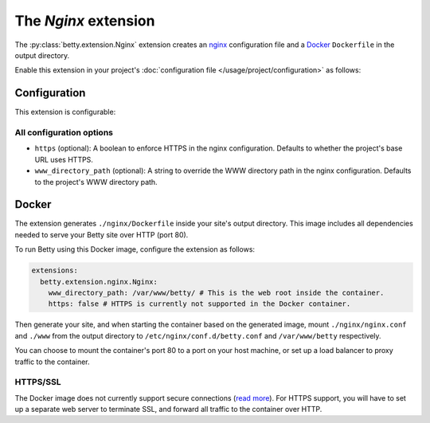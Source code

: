 The *Nginx* extension
===================
The :py:class:`betty.extension.Nginx` extension creates an `nginx <https://nginx.org>`_ configuration file and a `Docker <https://www.docker.com/>`_ ``Dockerfile`` in the output
directory.

Enable this extension in your project's :doc:`configuration file </usage/project/configuration>` as follows:

.. tab-set::

   .. tab-item:: YAML

      .. code-block:: yaml

          extensions:
            betty.extension.Nginx: {}

   .. tab-item:: JSON

      .. code-block:: json

          {
            "extensions": {
              "betty.extension.Nginx": {}
            }
          }

Configuration
-------------
This extension is configurable:

.. tab-set::

   .. tab-item:: YAML

      .. code-block:: yaml

          extensions:
            betty.extension.Nginx:
              configuration:
                www_directory_path: /var/www/betty
                https: true

   .. tab-item:: JSON

      .. code-block:: json

          {
            "extensions": {
              "betty.extension.Nginx": {
                "configuration" : {
                  "www_directory_path": "/var/www/betty",
                  "https": true,
                }
              }
            }
          }

All configuration options
^^^^^^^^^^^^^^^^^^^^^^^^^
- ``https`` (optional): A boolean to enforce HTTPS in the nginx configuration.
  Defaults to whether the project's base URL uses HTTPS.
- ``www_directory_path`` (optional): A string to override the WWW directory path in the nginx configuration.
  Defaults to the project's WWW directory path.

Docker
------
The extension generates ``./nginx/Dockerfile`` inside your site's output directory. This image includes all dependencies
needed to serve your Betty site over HTTP (port 80).

To run Betty using this Docker image, configure the extension as follows:

.. code-block:: yaml

    extensions:
      betty.extension.nginx.Nginx:
        www_directory_path: /var/www/betty/ # This is the web root inside the container.
        https: false # HTTPS is currently not supported in the Docker container.

Then generate your site, and when starting the container based on the generated image, mount ``./nginx/nginx.conf`` and
``./www`` from the output directory to ``/etc/nginx/conf.d/betty.conf`` and ``/var/www/betty`` respectively.

You can choose to mount the container's port 80 to a port on your host machine, or set up a load balancer to proxy
traffic to the container.

HTTPS/SSL
^^^^^^^^^
The Docker image does not currently support secure connections
(`read more <https://github.com/bartfeenstra/betty/issues/1056>`_). For HTTPS support, you will have to set up a separate
web server to terminate SSL, and forward all traffic to the container over HTTP.
